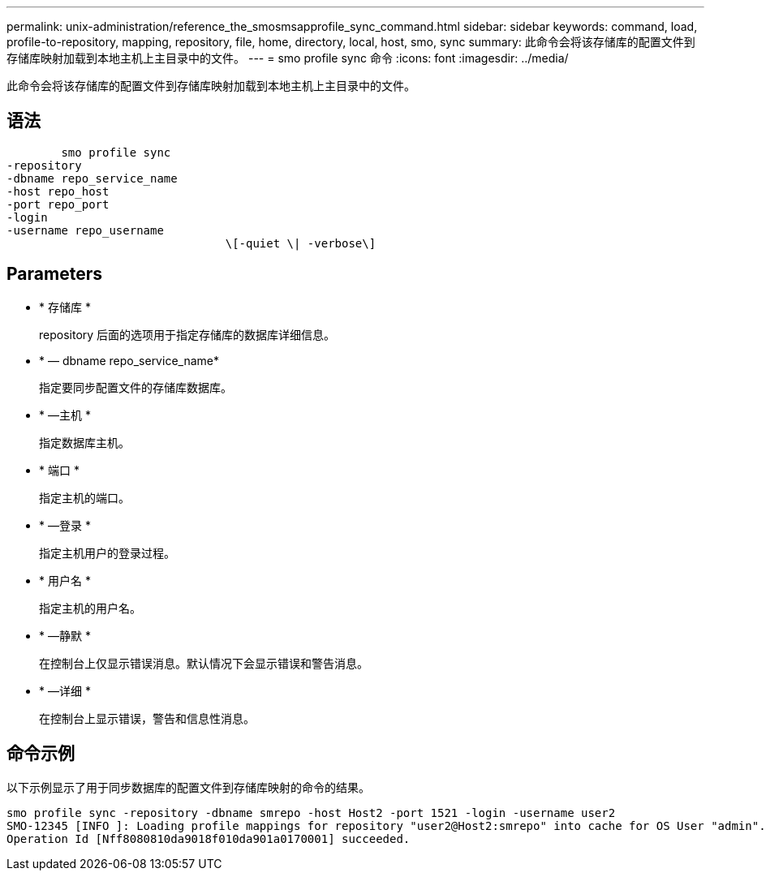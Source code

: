 ---
permalink: unix-administration/reference_the_smosmsapprofile_sync_command.html 
sidebar: sidebar 
keywords: command, load, profile-to-repository, mapping, repository, file, home, directory, local, host, smo, sync 
summary: 此命令会将该存储库的配置文件到存储库映射加载到本地主机上主目录中的文件。 
---
= smo profile sync 命令
:icons: font
:imagesdir: ../media/


[role="lead"]
此命令会将该存储库的配置文件到存储库映射加载到本地主机上主目录中的文件。



== 语法

[listing]
----

        smo profile sync
-repository
-dbname repo_service_name
-host repo_host
-port repo_port
-login
-username repo_username
				\[-quiet \| -verbose\]
----


== Parameters

* * 存储库 *
+
repository 后面的选项用于指定存储库的数据库详细信息。

* * — dbname repo_service_name*
+
指定要同步配置文件的存储库数据库。

* * —主机 *
+
指定数据库主机。

* * 端口 *
+
指定主机的端口。

* * —登录 *
+
指定主机用户的登录过程。

* * 用户名 *
+
指定主机的用户名。

* * —静默 *
+
在控制台上仅显示错误消息。默认情况下会显示错误和警告消息。

* * —详细 *
+
在控制台上显示错误，警告和信息性消息。





== 命令示例

以下示例显示了用于同步数据库的配置文件到存储库映射的命令的结果。

[listing]
----
smo profile sync -repository -dbname smrepo -host Host2 -port 1521 -login -username user2
SMO-12345 [INFO ]: Loading profile mappings for repository "user2@Host2:smrepo" into cache for OS User "admin".
Operation Id [Nff8080810da9018f010da901a0170001] succeeded.
----